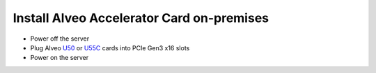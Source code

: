 Install Alveo Accelerator Card on-premises
*********************************************

* Power off the server
* Plug Alveo `U50 <https://www.xilinx.com/products/boards-and-kits/alveo/u50.html>`_ 
  or `U55C <https://www.xilinx.com/products/boards-and-kits/alveo/u55c.html>`_ 
  cards into PCIe Gen3 x16 slots
* Power on the server